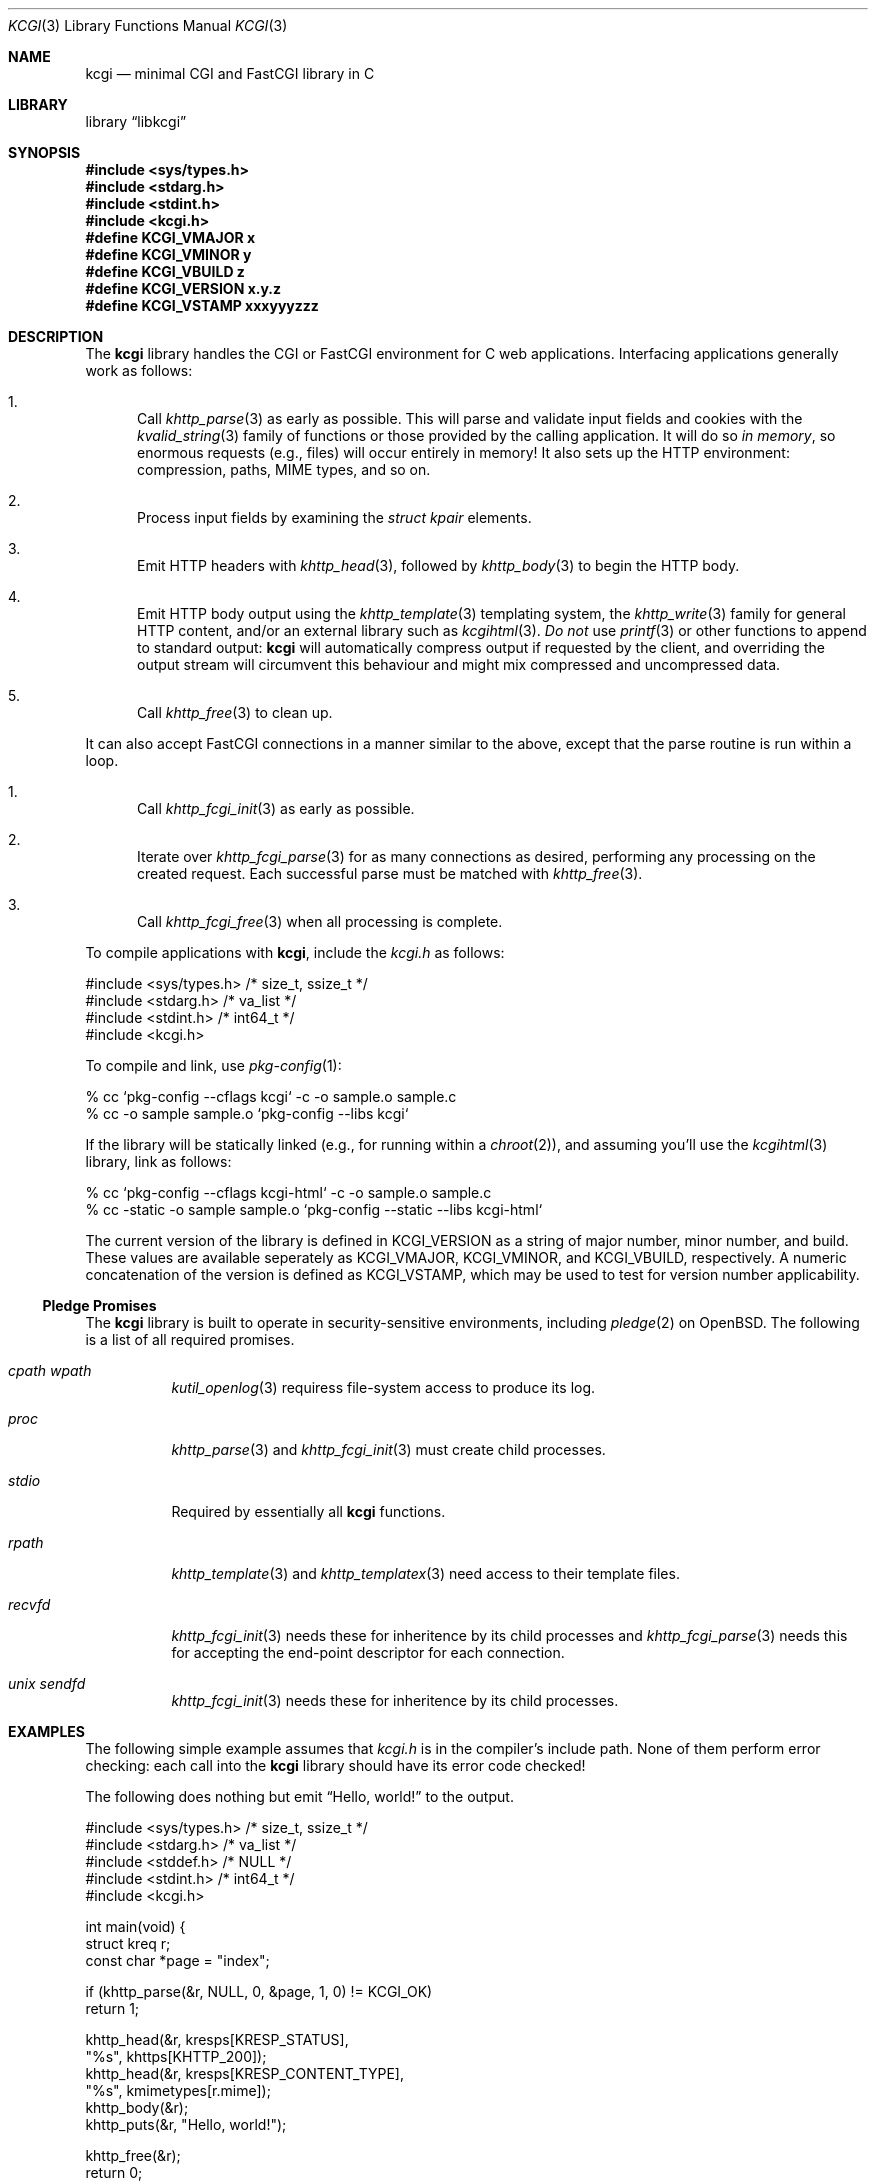 .\"	$Id$
.\"
.\" Copyright (c) 2014, 2018 Kristaps Dzonsons <kristaps@bsd.lv>
.\"
.\" Permission to use, copy, modify, and distribute this software for any
.\" purpose with or without fee is hereby granted, provided that the above
.\" copyright notice and this permission notice appear in all copies.
.\"
.\" THE SOFTWARE IS PROVIDED "AS IS" AND THE AUTHOR DISCLAIMS ALL WARRANTIES
.\" WITH REGARD TO THIS SOFTWARE INCLUDING ALL IMPLIED WARRANTIES OF
.\" MERCHANTABILITY AND FITNESS. IN NO EVENT SHALL THE AUTHOR BE LIABLE FOR
.\" ANY SPECIAL, DIRECT, INDIRECT, OR CONSEQUENTIAL DAMAGES OR ANY DAMAGES
.\" WHATSOEVER RESULTING FROM LOSS OF USE, DATA OR PROFITS, WHETHER IN AN
.\" ACTION OF CONTRACT, NEGLIGENCE OR OTHER TORTIOUS ACTION, ARISING OUT OF
.\" OR IN CONNECTION WITH THE USE OR PERFORMANCE OF THIS SOFTWARE.
.\"
.Dd $Mdocdate$
.Dt KCGI 3
.Os
.Sh NAME
.Nm kcgi
.Nd minimal CGI and FastCGI library in C
.Sh LIBRARY
.Lb libkcgi
.Sh SYNOPSIS
.In sys/types.h
.In stdarg.h
.In stdint.h
.In kcgi.h
.Fd #define KCGI_VMAJOR x
.Fd #define KCGI_VMINOR y
.Fd #define KCGI_VBUILD z
.Fd #define KCGI_VERSION "x.y.z"
.Fd #define KCGI_VSTAMP xxxyyyzzz
.Sh DESCRIPTION
The
.Nm kcgi
library handles the CGI or FastCGI environment for C web applications.
Interfacing applications generally work as follows:
.Bl -enum
.It
Call
.Xr khttp_parse 3
as early as possible.
This will parse and validate input fields and cookies with the
.Xr kvalid_string 3
family of functions or those provided by the calling application.
It will do so
.Em in memory ,
so enormous requests (e.g., files) will occur entirely in memory!
It also sets up the HTTP environment: compression, paths, MIME types, and so on.
.It
Process input fields by examining the
.Vt "struct kpair"
elements.
.It
Emit HTTP headers with
.Xr khttp_head 3 ,
followed by
.Xr khttp_body 3
to begin the HTTP body.
.It
Emit HTTP body output using the
.Xr khttp_template 3
templating system, the
.Xr khttp_write 3
family for general HTTP content, and/or an external library such as
.Xr kcgihtml 3 .
.Em \&Do not
use
.Xr printf 3
or other functions to append to standard output:
.Nm kcgi
will automatically compress output if requested by the client, and
overriding the output stream will circumvent this behaviour and might
mix compressed and uncompressed data.
.It
Call
.Xr khttp_free 3
to clean up.
.El
.Pp
It can also accept FastCGI connections in a manner similar to the above,
except that the parse routine is run within a loop.
.Bl -enum
.It
Call
.Xr khttp_fcgi_init 3
as early as possible.
.It
Iterate over
.Xr khttp_fcgi_parse 3
for as many connections as desired, performing any processing on the
created request.
Each successful parse must be matched with
.Xr khttp_free 3 .
.It
Call
.Xr khttp_fcgi_free 3
when all processing is complete.
.El
.Pp
To compile applications with
.Nm ,
include the
.Pa kcgi.h
as follows:
.Bd -literal
#include <sys/types.h> /* size_t, ssize_t */
#include <stdarg.h> /* va_list */
#include <stdint.h> /* int64_t */
#include <kcgi.h>
.Ed
.Pp
To compile and link, use
.Xr pkg-config 1 :
.Bd -literal
% cc `pkg-config --cflags kcgi` -c -o sample.o sample.c
% cc -o sample sample.o `pkg-config --libs kcgi`
.Ed
.Pp
If the library will be statically linked (e.g., for running within a
.Xr chroot 2 ) ,
and assuming you'll use the
.Xr kcgihtml 3
library, link as follows:
.Bd -literal
% cc `pkg-config --cflags kcgi-html` -c -o sample.o sample.c
% cc -static -o sample sample.o `pkg-config --static --libs kcgi-html`
.Ed
.Pp
The current version of the library is defined in
.Dv KCGI_VERSION
as a string of major number, minor number, and build.
These values are available seperately as
.Dv KCGI_VMAJOR ,
.Dv KCGI_VMINOR ,
and
.Dv KCGI_VBUILD ,
respectively.
A numeric concatenation of the version is defined as
.Dv KCGI_VSTAMP ,
which may be used to test for version number applicability.
.Ss Pledge Promises
The
.Nm kcgi
library is built to operate in security-sensitive environments, including
.Xr pledge 2
on
.Ox .
The following is a list of all required promises.
.Bl -tag -width Ds
.It Va cpath wpath
.Xr kutil_openlog 3
requiress file-system access to produce its log.
.It Va proc
.Xr khttp_parse 3
and
.Xr khttp_fcgi_init 3
must create child processes.
.It Va stdio
Required by essentially all
.Nm
functions.
.It Va rpath
.Xr khttp_template 3
and
.Xr khttp_templatex 3
need access to their template files.
.It Va recvfd
.Xr khttp_fcgi_init 3
needs these for inheritence by its child processes and
.Xr khttp_fcgi_parse 3
needs this for accepting the end-point descriptor for each connection.
.It Va unix sendfd
.Xr khttp_fcgi_init 3
needs these for inheritence by its child processes.
.El
.Sh EXAMPLES
The following simple example assumes that
.Pa kcgi.h
is in the compiler's include path.
None of them perform error checking: each call into the
.Nm kcgi
library should have its error code checked!
.Pp
The following does nothing but emit
.Dq Hello, world!
to the output.
.Bd -literal
#include <sys/types.h> /* size_t, ssize_t */
#include <stdarg.h> /* va_list */
#include <stddef.h> /* NULL */
#include <stdint.h> /* int64_t */
#include <kcgi.h>

int main(void) {
  struct kreq r;
  const char *page = "index";

  if (khttp_parse(&r, NULL, 0, &page, 1, 0) != KCGI_OK)
      return 1;

  khttp_head(&r, kresps[KRESP_STATUS],
      "%s", khttps[KHTTP_200]);
  khttp_head(&r, kresps[KRESP_CONTENT_TYPE],
      "%s", kmimetypes[r.mime]);
  khttp_body(&r);
  khttp_puts(&r, "Hello, world!");

  khttp_free(&r);
  return 0;
}
.Ed
.Pp
This can be extended to work with the FastCGI interface by allowing the
request parser to operate within a loop.
.Bd -literal
#include <sys/types.h> /* size_t, ssize_t */
#include <stdarg.h> /* va_list */
#include <stddef.h> /* NULL */
#include <stdint.h> /* int64_t */
#include <kcgi.h>

int main(void) {
  struct kreq r;
  struct kfcgi *fcgi;
  const char *page = "index";

  if (khttp_fcgi_init(&fcgi, NULL, 0, &page, 1, 0) != KCGI_OK)
      return 1;

  while (khttp_fcgi_parse(fcgi, &r) == KCGI_OK) {
    khttp_head(&r, kresps[KRESP_STATUS],
        "%s", khttps[KHTTP_200]);
    khttp_head(&r, kresps[KRESP_CONTENT_TYPE],
        "%s", kmimetypes[r.mime]);
    khttp_body(&r);
    khttp_puts(&r, "Hello, world!");
    khttp_free(&r);
  }

  khttp_fcgi_free(fcgi);
  return 0;
}
.Ed
.Pp
In a more complicated example,
.Nm
accepts a single parameter
.Dq string
to validate and display.
This might be provided as part of an HTML form or directly as part of
the URL query string.
.Bd -literal
#include <sys/types.h> /* size_t, ssize_t */
#include <stdarg.h> /* va_list */
#include <stdint.h> /* int64_t */
#include <kcgi.h>

int main(void) {
  struct kreq r;
  struct kpair *p;
  const char *page = "index";
  struct kvalid key = { kvalid_stringne, "string" };

  if (khttp_parse(&r, &key, 1, &page, 1, 0) != KCGI_OK)
      return 1;

  khttp_head(&r, kresps[KRESP_STATUS],
      "%s", khttps[KHTTP_200]);
  khttp_head(&r, kresps[KRESP_CONTENT_TYPE],
      "%s", kmimetypes[r.mime]);
  khttp_body(&r);
  khttp_puts(&r, "Result: ");
  if ((p = r.fieldmap[0]))
      khttp_puts(&r, p->parsed.s);
  else if (r.fieldnmap[0])
      khttp_puts(&r, "bad parse");
  else
      khttp_puts(&r, "no value");

  khttp_free(&r);
  return 0;
}
.Ed
.Pp
Applications will usually specify an array of key-value pairs to
validate; or in the event of web services, a default validator (empty
string) for the full HTTP message body.
.Sh SEE ALSO
.Xr kcgi_buf_printf 3 ,
.Xr kcgi_buf_putc 3 ,
.Xr kcgi_buf_puts 3 ,
.Xr kcgi_buf_write 3 ,
.Xr kcgi_strerror 3 ,
.Xr kcgi_writer_disable 3 ,
.Xr kcgihtml 3 ,
.Xr kcgijson 3 ,
.Xr kcgiregress 3 ,
.Xr kcgixml 3 ,
.Xr khttp_body 3 ,
.Xr khttp_fcgi_free 3 ,
.Xr khttp_fcgi_init 3 ,
.Xr khttp_fcgi_parse 3 ,
.Xr khttp_fcgi_test 3 ,
.Xr khttp_free 3 ,
.Xr khttp_head 3 ,
.Xr khttp_parse 3 ,
.Xr khttp_printf 3 ,
.Xr khttp_putc 3 ,
.Xr khttp_puts 3 ,
.Xr khttp_template 3 ,
.Xr khttp_write 3 ,
.Xr khttpbasic_validate 3 ,
.Xr khttpdigest_validate 3 ,
.Xr kmalloc 3 ,
.Xr khttp_epoch2str 3 ,
.Xr kutil_invalidate 3 ,
.Xr kutil_log 3 ,
.Xr kutil_openlog 3 ,
.Xr khttp_urlencode 3 ,
.Xr kvalid_string 3 ,
.Xr kfcgi 8
.Sh STANDARDS
Many standards are involved in the
.Nm
library, most significantly being draft RFC 3875,
.Dq The Common Gateway Interface (CGI) Version 1.1 ,
and the
.Dq FastCGI Specification ,
version 1.0, published 29 April 1996.
.Bl -bullet
.It
Cookies are parsed according to
.Dq HTTP State Management Mechanism ,
RFC 6265.
However, quoted cookies are
.Em not
supported.
.It
The
.Dq Authentication
header is parsed for digest or basic tokens as defined by RFC 2617,
.Dq HTTP Authentication: Basic and Digest Access Authentication .
.It
The partial multipart form data support is defined by RFC 2388,
.Dq Returning Values from Forms: multipart/form-data ,
which is further defined by RFCs 2045 and 2046,
.Dq Multipurpose Internet Mail Extensions .
.It
MIME type names are registered with IANA.
.It
URLs are formatted according to RFC 1630,
.Dq Universal Resource Identifiers in WWW .
.It
HTTP response headers are standardised in RFC 2616,
.Dq HTTP/1.1
and further in RFC 4229,
.Dq HTTP Header Field Registrations .
.It
Permanent URI schemes are registered with IANA.
.It
The
.Lk https://kristaps.bsd.lv/kcgi/extending01.html "FastCGI Extensions for Management Control" .
.It
HTTP dates (logging and date-time management) are specified by
.Dq RFC 822 .
.It
URL encoding and decoding is defined by RFC 3986,
.Dq Uniform Resource Identifier (URI): Generic Syntax .
.El
.Pp
Additional HTTP methods are defined by RFC 4918,
.Dq HTTP Extensions for Web Distributed Authoring and Versioning ;
and RFC 4791 ,
.Dq Calendaring Extensions to WebDAV .
.Sh AUTHORS
The
.Nm
library was written by
.An Kristaps Dzonsons Aq Mt kristaps@bsd.lv .
